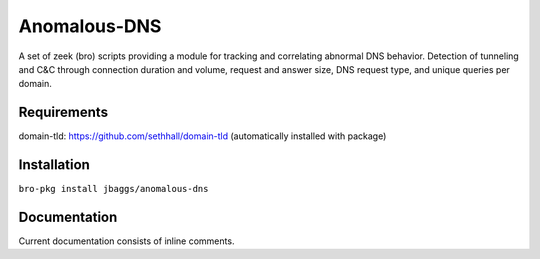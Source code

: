 Anomalous-DNS
=============
A set of zeek (bro) scripts providing a module for tracking and correlating abnormal DNS behavior. Detection of tunneling and C&C through connection duration and volume, request and answer size, DNS request type, and unique queries per domain.

Requirements
____________

domain-tld: https://github.com/sethhall/domain-tld
(automatically installed with package)

Installation
____________

``bro-pkg install jbaggs/anomalous-dns``

Documentation
_____________

Current documentation consists of inline comments.
